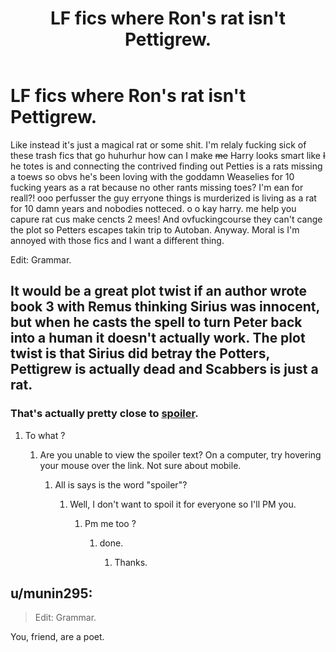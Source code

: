 #+TITLE: LF fics where Ron's rat isn't Pettigrew.

* LF fics where Ron's rat isn't Pettigrew.
:PROPERTIES:
:Score: 0
:DateUnix: 1495243730.0
:DateShort: 2017-May-20
:FlairText: Request
:END:
Like instead it's just a magical rat or some shit. I'm relaly fucking sick of these trash fics that go huhurhur how can I make +me+ Harry looks smart like +I+ he totes is and connecting the contrived finding out Petties is a rats missing a toews so obvs he's been loving with the goddamn Weaselies for 10 fucking years as a rat because no other rants missing toes? I'm ean for reall?! ooo perfusser the guy erryone things is murderized is living as a rat for 10 damn years and nobodies notteced. o o kay harry. me help you capure rat cus make cencts 2 mees! And ovfuckingcourse they can't cange the plot so Petters escapes takin trip to Autoban. Anyway. Moral is I'm annoyed with those fics and I want a different thing.

Edit: Grammar.


** It would be a great plot twist if an author wrote book 3 with Remus thinking Sirius was innocent, but when he casts the spell to turn Peter back into a human it doesn't actually work. The plot twist is that Sirius did betray the Potters, Pettigrew is actually dead and Scabbers is just a rat.
:PROPERTIES:
:Author: MarauderMoriarty
:Score: 8
:DateUnix: 1495251472.0
:DateShort: 2017-May-20
:END:

*** That's actually pretty close to [[/#s][spoiler]].
:PROPERTIES:
:Author: munin295
:Score: 1
:DateUnix: 1495265769.0
:DateShort: 2017-May-20
:END:

**** To what ?
:PROPERTIES:
:Author: MarauderMoriarty
:Score: 1
:DateUnix: 1495276597.0
:DateShort: 2017-May-20
:END:

***** Are you unable to view the spoiler text? On a computer, try hovering your mouse over the link. Not sure about mobile.
:PROPERTIES:
:Author: munin295
:Score: 1
:DateUnix: 1495279684.0
:DateShort: 2017-May-20
:END:

****** All is says is the word "spoiler"?
:PROPERTIES:
:Author: MarauderMoriarty
:Score: 3
:DateUnix: 1495280249.0
:DateShort: 2017-May-20
:END:

******* Well, I don't want to spoil it for everyone so I'll PM you.
:PROPERTIES:
:Author: munin295
:Score: 1
:DateUnix: 1495283427.0
:DateShort: 2017-May-20
:END:

******** Pm me too ?
:PROPERTIES:
:Author: prongs1221
:Score: 1
:DateUnix: 1495300729.0
:DateShort: 2017-May-20
:END:

********* done.
:PROPERTIES:
:Author: munin295
:Score: 1
:DateUnix: 1495303756.0
:DateShort: 2017-May-20
:END:

********** Thanks.
:PROPERTIES:
:Author: prongs1221
:Score: 1
:DateUnix: 1495303894.0
:DateShort: 2017-May-20
:END:


** u/munin295:
#+begin_quote
  Edit: Grammar.
#+end_quote

You, friend, are a poet.
:PROPERTIES:
:Author: munin295
:Score: 2
:DateUnix: 1495265349.0
:DateShort: 2017-May-20
:END:
